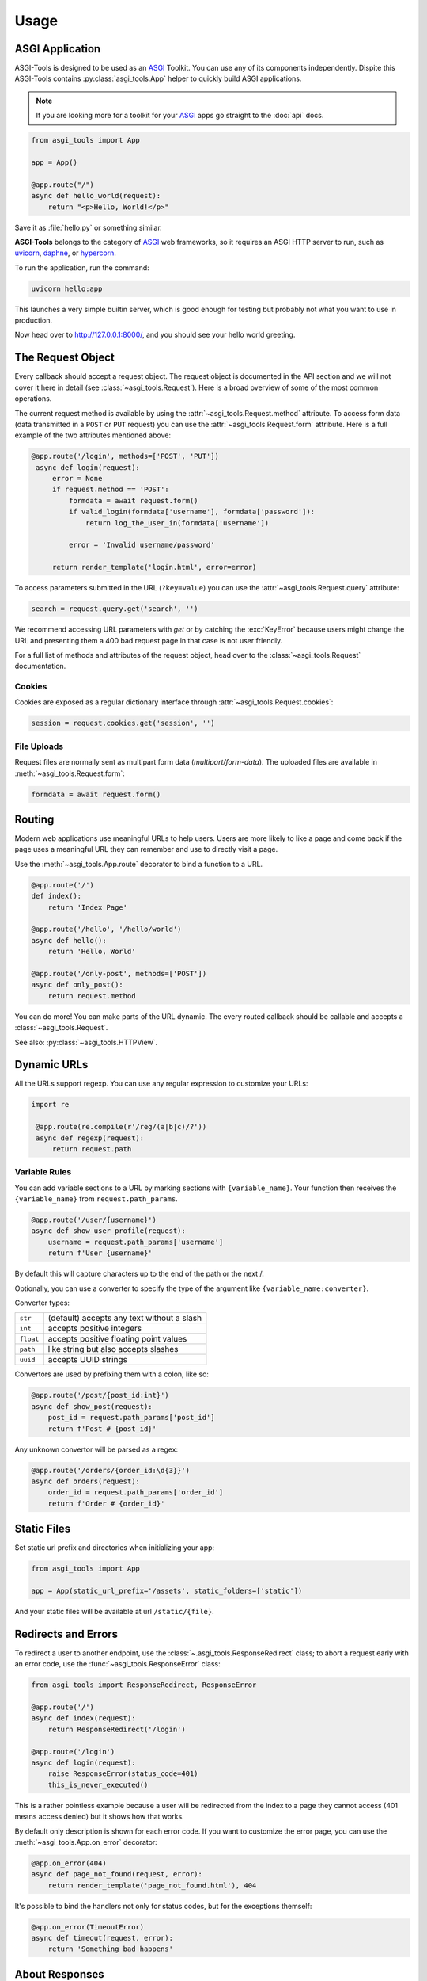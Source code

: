 Usage
=====

ASGI Application
-----------------

ASGI-Tools is designed to be used as an ASGI_ Toolkit. You can use any of its
components independently. Dispite this ASGI-Tools contains
:py:class:`asgi_tools.App` helper to quickly build ASGI applications.

.. note::
   If you are looking more for a toolkit for your ASGI_ apps go straight to the
   :doc:`api` docs.

.. code-block:: python

    from asgi_tools import App

    app = App()

    @app.route("/")
    async def hello_world(request):
        return "<p>Hello, World!</p>"

Save it as :file:`hello.py` or something similar.

**ASGI-Tools** belongs to the category of ASGI_ web frameworks, so it requires
an ASGI HTTP server to run, such as uvicorn_, daphne_, or hypercorn_.

To run the application, run the command:

.. code-block:: python

   uvicorn hello:app

This launches a very simple builtin server, which is good enough for
testing but probably not what you want to use in production.

Now head over to http://127.0.0.1:8000/, and you should see your hello
world greeting.

The Request Object
------------------

Every callback should accept a request object.  The request object is
documented in the API section and we will not cover it here in detail (see
:class:`~asgi_tools.Request`). Here is a broad overview of some of the most
common operations.

The current request method is available by using the
:attr:`~asgi_tools.Request.method` attribute.  To access form data (data
transmitted in a ``POST`` or ``PUT`` request) you can use the
:attr:`~asgi_tools.Request.form` attribute.  Here is a full example of the two
attributes mentioned above:

.. code-block:: python

   @app.route('/login', methods=['POST', 'PUT'])
    async def login(request):
        error = None
        if request.method == 'POST':
            formdata = await request.form()
            if valid_login(formdata['username'], formdata['password']):
                return log_the_user_in(formdata['username'])

            error = 'Invalid username/password'

        return render_template('login.html', error=error)

To access parameters submitted in the URL (``?key=value``) you can use the
:attr:`~asgi_tools.Request.query` attribute:

.. code-block:: python

    search = request.query.get('search', '')

We recommend accessing URL parameters with `get` or by catching the
:exc:`KeyError` because users might change the URL and presenting them a 400
bad request page in that case is not user friendly.

For a full list of methods and attributes of the request object, head over
to the :class:`~asgi_tools.Request` documentation.

Cookies
```````

Cookies are exposed as a regular dictionary interface through :attr:`~asgi_tools.Request.cookies`:

.. code-block:: python

    session = request.cookies.get('session', '')

File Uploads
````````````

Request files are normally sent as multipart form data (`multipart/form-data`).
The uploaded files are available in :meth:`~asgi_tools.Request.form`:

.. code-block:: python

    formdata = await request.form()

Routing
-------

Modern web applications use meaningful URLs to help users. Users are more
likely to like a page and come back if the page uses a meaningful URL they can
remember and use to directly visit a page.

Use the :meth:`~asgi_tools.App.route` decorator to bind a function to a URL.

.. code-block:: python

    @app.route('/')
    def index():
        return 'Index Page'

    @app.route('/hello', '/hello/world')
    async def hello():
        return 'Hello, World'

    @app.route('/only-post', methods=['POST'])
    async def only_post():
        return request.method

You can do more! You can make parts of the URL dynamic. The every routed
callback should be callable and accepts a :class:`~asgi_tools.Request`.

See also: :py:class:`~asgi_tools.HTTPView`.

Dynamic URLs
------------

All the URLs support regexp. You can use any regular expression to customize your URLs: 

.. code-block:: python

   import re

    @app.route(re.compile(r'/reg/(a|b|c)/?'))
    async def regexp(request):
        return request.path

Variable Rules
``````````````

You can add variable sections to a URL by marking sections with
``{variable_name}``. Your function then receives the ``{variable_name}`` from
``request.path_params``.

.. code-block:: python

    @app.route('/user/{username}')
    async def show_user_profile(request):
        username = request.path_params['username']
        return f'User {username}'

By default this will capture characters up to the end of the path or the next /.

Optionally, you can use a converter to specify the type of the argument like
``{variable_name:converter}``.

Converter types:

========= ====================================
``str``   (default) accepts any text without a slash
``int``   accepts positive integers
``float`` accepts positive floating point values
``path``  like string but also accepts slashes
``uuid``  accepts UUID strings
========= ====================================

Convertors are used by prefixing them with a colon, like so:

.. code-block:: python

    @app.route('/post/{post_id:int}')
    async def show_post(request):
        post_id = request.path_params['post_id']
        return f'Post # {post_id}'

Any unknown convertor will be parsed as a regex:

.. code:: python

    @app.route('/orders/{order_id:\d{3}}')
    async def orders(request):
        order_id = request.path_params['order_id']
        return f'Order # {order_id}'


Static Files
------------

Set static url prefix and directories when initializing your app:

.. code-block:: python

    from asgi_tools import App

    app = App(static_url_prefix='/assets', static_folders=['static'])

And your static files will be available at url ``/static/{file}``.


Redirects and Errors
--------------------

To redirect a user to another endpoint, use the :class:`~.asgi_tools.ResponseRedirect`
class; to abort a request early with an error code, use the
:func:`~asgi_tools.ResponseError` class:

.. code-block:: python

    from asgi_tools import ResponseRedirect, ResponseError

    @app.route('/')
    async def index(request):
        return ResponseRedirect('/login')

    @app.route('/login')
    async def login(request):
        raise ResponseError(status_code=401)
        this_is_never_executed()

This is a rather pointless example because a user will be redirected from
the index to a page they cannot access (401 means access denied) but it
shows how that works.

By default only description is shown for each error code.  If you want to
customize the error page, you can use the :meth:`~asgi_tools.App.on_error`
decorator:

.. code-block:: python

    @app.on_error(404)
    async def page_not_found(request, error):
        return render_template('page_not_found.html'), 404

It's possible to bind the handlers not only for status codes, but for the
exceptions themself:

.. code-block:: python

    @app.on_error(TimeoutError)
    async def timeout(request, error):
        return 'Something bad happens'

.. _about-responses:

About Responses
---------------

The return value from a view function is automatically converted into a
response object for you. If the return value is a string it's converted into a
response object with the string as response body, a ``200 OK`` status code and
a :mimetype:`text/html` mimetype. If the return value is a dict or list,
:func:`json.dumps` is called to produce a response.  The logic that ASGI-Tools
applies to converting return values into response objects is as follows:

1.  If a result is response :class:`~asgi_tools.Response` it's directly
    returned from the view.
2.  If it's a string, a response :class:`~asgi_tools.ResponseHTML` is created with
    that data and the default parameters.
3.  If it's a dict/list/bool/None, a response :class:`~asgi_tools.ResponseJSON`
    is created
4.  If a tuple is returned the items in the tuple can provide extra
    information. Such tuples have to be in the form ``(status, response
    content)``, ``(status, response content, headers)``.  The
    ``status``:``int`` value will override the status code and
    ``headers``:``dict[str, str]`` a list or dictionary of additional header
    values.
5.  If none of that works, ASGI-Tools will convert the return value to a string
    and return as html.


.. code-block:: python

    @app.route('/html')
    async def html(request):
        return '<b>HTML is here</b>'

    @app.route('/json')
    async def json(request):
        return {'json': 'here'}

    @app.route('/text')
    async def text(request):
        res = ResponseText('response is here')
        res.headers['x-custom'] = 'value'
        res.cookies['x-custom'] = 'value'
        return res

    @app.route('/short-form')
    async def short_form(request):
        return 418, 'Im a teapot'


.. _middlewares:

Middlewares
-----------

:py:class:`asgi_tools.App` supports middlewares, which provide a flexible way
to define a chain of functions that handles every web requests.

1. As an ASGI_ application `asgi_tools.App` can be proxied with any ASGI_ middlewares:

   .. code-block:: python

        from asgi_tools import App
        from sentry_asgi import SentryMiddleware

        app = App()
        app = SentryMiddleware(app)

2. Alternatively you can decorate any ASGI_ middleware to connect it to an app:

   .. code-block:: python

        from asgi_tools import App
        from sentry_asgi import SentryMiddleware

        app = App()
        app.middleware(SentryMiddleware)

3. Internal middlewares. For middlewares it's possible to use simpler interface
   which one accepts a request and can return responses.

   .. code-block:: python

        from asgi_tools import App


        app = App()

        @app.middleware
        async def simple_md(app, request, receive, send):
            try:
                response = await app(request, receive, send)
                response.headers['x-simple-md'] = 'passed'
                return response
            except RuntimeError:
                return ResponseHTML('Middleware Exception')

Nested applications
-------------------

Sub applications are designed for solving the problem of the big monolithic
code base.

.. code-block:: python

    from asgi_tools import App

    # Main application
    app = App()

    @app.route('/')
    def index(request):
        return 'OK'

    # Sub application
    subapp = App()

    @subapp.route('/route')
    def subpage(request):
        return 'OK from subapp'

    # Connect the subapplication with an URL prefix
    app.route('/sub')(subapp)

    # await client.get('/sub/route').text() == 'OK from subapp'

Middlewares from app and subapp are chained (only internal middlewares are
supported for nested apps).


.. Links

.. _ASGI: https://asgi.readthedocs.io/en/latest/
.. _uvicorn: http://www.uvicorn.org/ 
.. _daphne: https://github.com/django/daphne/
.. _hypercorn: https://pgjones.gitlab.io/hypercorn/
